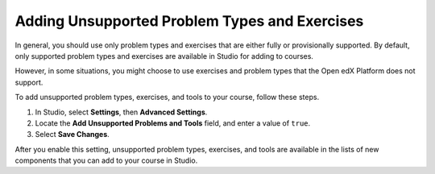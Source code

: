 .. _Add Unsupported Exercises Problems:

Adding Unsupported Problem Types and Exercises
###############################################

.. tags:: educator, how-to

In general, you should use only problem types and exercises that are either
fully or provisionally supported. By default, only supported problem
types and exercises are available in Studio for adding to courses.

However, in some situations, you might choose to use exercises and problem types
that the Open edX Platform does not support.

To add unsupported problem types, exercises, and tools to your course, follow
these steps.

#. In Studio, select **Settings**, then **Advanced Settings**.

#. Locate the **Add Unsupported Problems and Tools** field, and enter a value
   of ``true``.

#. Select **Save Changes**.

After you enable this setting, unsupported problem types, exercises, and tools
are available in the lists of new components that you can add to your course
in Studio.


.. seealso::
 

 :ref:`Create Exercises` (concept)

 :ref:`Enable Additional Exercises and Tools` (how to)

 :ref:`Core Problem Types` (reference)